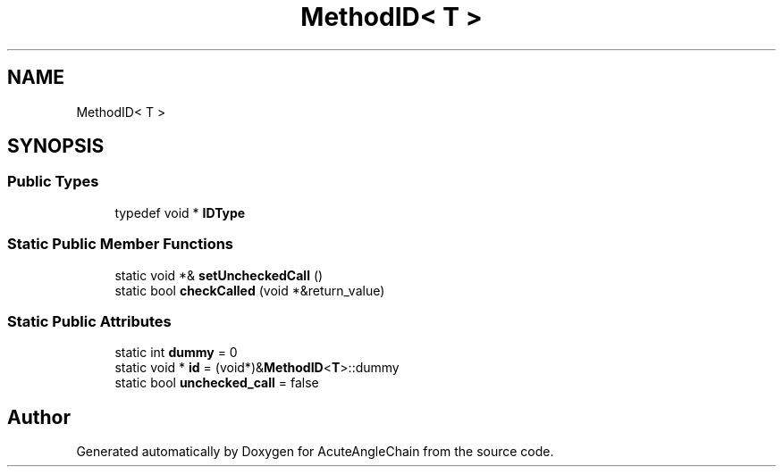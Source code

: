 .TH "MethodID< T >" 3 "Sun Jun 3 2018" "AcuteAngleChain" \" -*- nroff -*-
.ad l
.nh
.SH NAME
MethodID< T >
.SH SYNOPSIS
.br
.PP
.SS "Public Types"

.in +1c
.ti -1c
.RI "typedef void * \fBIDType\fP"
.br
.in -1c
.SS "Static Public Member Functions"

.in +1c
.ti -1c
.RI "static void *& \fBsetUncheckedCall\fP ()"
.br
.ti -1c
.RI "static bool \fBcheckCalled\fP (void *&return_value)"
.br
.in -1c
.SS "Static Public Attributes"

.in +1c
.ti -1c
.RI "static int \fBdummy\fP = 0"
.br
.ti -1c
.RI "static void * \fBid\fP = (void*)&\fBMethodID\fP<\fBT\fP>::dummy"
.br
.ti -1c
.RI "static bool \fBunchecked_call\fP = false"
.br
.in -1c

.SH "Author"
.PP 
Generated automatically by Doxygen for AcuteAngleChain from the source code\&.
